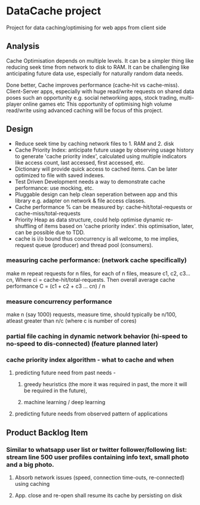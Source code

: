 * DataCache project
Project for data caching/optimising for web apps from client side
  
** Analysis
Cache Optimisation depends on multiple levels. 
It can be a simpler thing like reducing seek time from network to disk to RAM.
It can be challenging like anticipating future data use, especially for naturally random data needs. 

Done better, Cache improves performance (cache-hit vs cache-miss). 
Client-Server apps, especially with huge read/write requests on shared data poses such an opportunity e.g. social networking apps, stock trading, multi-player online games etc
This opportunity of optimising high volume read/write using advanced caching will be focus of this project.


** Design
- Reduce seek time by caching network files to 1. RAM and 2. disk
- Cache Priority Index: anticipate future usage by observing usage history to generate 'cache priority index', calculated using multiple indicators like access count, last accessed, first accessed, etc.
- Dictionary will provide quick access to cached items. Can be later optimized to file with saved indexes.
- Test Driven Development needs a way to demonstrate cache performance: use mocking, etc.
- Pluggable design can help clean seperation between app and this library e.g. adapter on network & file access classes.
- Cache performance % can be measured by: cache-hit/total-requests or cache-miss/total-requests
- Priority Heap as data structure, could help optimise dynamic re-shuffling of items based on 'cache priority index'. this optimisation, later, can be possible due to TDD.
- cache is i/o bound thus concurrency is all welcome, to me implies, request queue (producer) and thread pool (consumers).

*** measuring cache performance: (network cache specifically)    
    make m repeat requests for n files, for each of n files, measure c1, c2, c3...cn, Where ci = cache-hit/total-requests. Then overall average cache performance C = (c1 + c2 + c3 ... cn) / n


*** measure concurrency performance   
    make n (say 1000) requests, measure time, should typically be n/100, atleast greater than n/c (where c is number of cores)


*** partial file caching in dynamic network behavior (hi-speed to no-speed to dis-connected) (feature planned later)

*** cache priority index algorithm - what to cache and when  
**** predicting future need from past needs -
***** greedy heuristics (the more it was required in past, the more it will be required in the future),
***** machine learning / deep learning
**** predicting future needs from observed pattern of applications


** Product Backlog Item
*** Similar to whatsapp user list or twitter follower/following list: stream line 500 user profiles containing info text, small photo and a big photo.
**** Absorb network issues (speed, connection time-outs, re-connected) using caching
**** App. close and re-open shall resume its cache by persisting on disk
